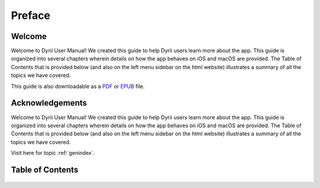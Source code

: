 
.. Read the Docs Template documentation master file, created by
   sphinx-quickstart on Tue Aug 26 14:19:49 2014.
   You can adapt this file completely to your liking, but it should at least
   contain the root `toctree` directive.


Preface
==================================================

Welcome
########
Welcome to Dyrii User Manual! We created this guide to help Dyrii users learn more about the app. This guide is organized into several chapters wherein details on how the app behaves on iOS and macOS are provided. The Table of Contents that is provided below (and also on the left menu sidebar on the html website) illustrates a summary of all the topics we have covered. 

This guide is also downloadable as a `PDF <http://readthedocs.org/projects/dyrii-user-guide/downloads/pdf/latest/>`_ or `EPUB <http://readthedocs.org/projects/dyrii-user-guide/downloads/epub/latest/>`_ file. 

Acknowledgements
########
Welcome to Dyrii User Manual! We created this guide to help Dyrii users learn more about the app. This guide is organized into several chapters wherein details on how the app behaves on iOS and macOS are provided. The Table of Contents that is provided below (and also on the left menu sidebar on the html website) illustrates a summary of all the topics we have covered. 

Visit here for topic :ref:`genindex`.

Table of Contents
########
 .. toctree::
    :maxdepth: 2
    :glob:
    :numbered:

    *

